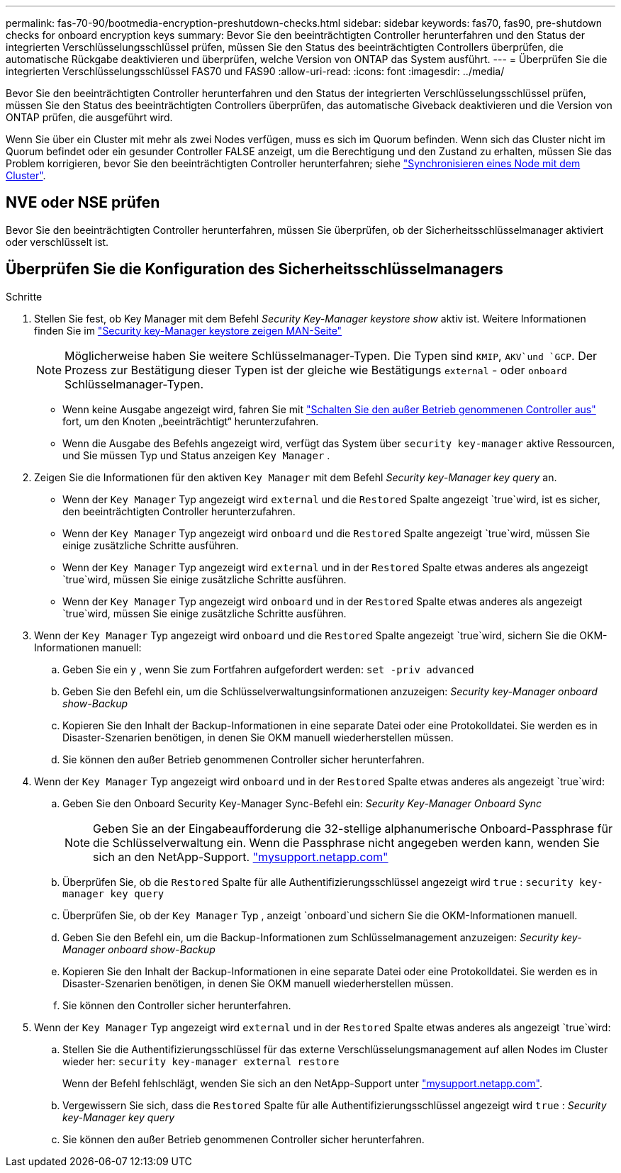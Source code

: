 ---
permalink: fas-70-90/bootmedia-encryption-preshutdown-checks.html 
sidebar: sidebar 
keywords: fas70, fas90, pre-shutdown checks for onboard encryption keys 
summary: Bevor Sie den beeinträchtigten Controller herunterfahren und den Status der integrierten Verschlüsselungsschlüssel prüfen, müssen Sie den Status des beeinträchtigten Controllers überprüfen, die automatische Rückgabe deaktivieren und überprüfen, welche Version von ONTAP das System ausführt. 
---
= Überprüfen Sie die integrierten Verschlüsselungsschlüssel FAS70 und FAS90
:allow-uri-read: 
:icons: font
:imagesdir: ../media/


[role="lead"]
Bevor Sie den beeinträchtigten Controller herunterfahren und den Status der integrierten Verschlüsselungsschlüssel prüfen, müssen Sie den Status des beeinträchtigten Controllers überprüfen, das automatische Giveback deaktivieren und die Version von ONTAP prüfen, die ausgeführt wird.

Wenn Sie über ein Cluster mit mehr als zwei Nodes verfügen, muss es sich im Quorum befinden. Wenn sich das Cluster nicht im Quorum befindet oder ein gesunder Controller FALSE anzeigt, um die Berechtigung und den Zustand zu erhalten, müssen Sie das Problem korrigieren, bevor Sie den beeinträchtigten Controller herunterfahren; siehe link:https://docs.netapp.com/us-en/ontap/system-admin/synchronize-node-cluster-task.html?q=Quorum["Synchronisieren eines Node mit dem Cluster"^].



== NVE oder NSE prüfen

Bevor Sie den beeinträchtigten Controller herunterfahren, müssen Sie überprüfen, ob der Sicherheitsschlüsselmanager aktiviert oder verschlüsselt ist.



== Überprüfen Sie die Konfiguration des Sicherheitsschlüsselmanagers

.Schritte
. Stellen Sie fest, ob Key Manager mit dem Befehl _Security Key-Manager keystore show_ aktiv ist. Weitere Informationen finden Sie im https://docs.netapp.com/us-en/ontap-cli/security-key-manager-keystore-show.html["Security key-Manager keystore zeigen MAN-Seite"^]
+

NOTE: Möglicherweise haben Sie weitere Schlüsselmanager-Typen. Die Typen sind `KMIP`, `AKV`und `GCP`. Der Prozess zur Bestätigung dieser Typen ist der gleiche wie Bestätigungs `external` - oder `onboard` Schlüsselmanager-Typen.

+
** Wenn keine Ausgabe angezeigt wird, fahren Sie mit link:bootmedia-shutdown.html["Schalten Sie den außer Betrieb genommenen Controller aus"] fort, um den Knoten „beeinträchtigt“ herunterzufahren.
** Wenn die Ausgabe des Befehls angezeigt wird, verfügt das System über `security key-manager` aktive Ressourcen, und Sie müssen Typ und Status anzeigen `Key Manager` .


. Zeigen Sie die Informationen für den aktiven `Key Manager` mit dem Befehl _Security key-Manager key query_ an.
+
** Wenn der `Key Manager` Typ angezeigt wird `external` und die `Restored` Spalte angezeigt `true`wird, ist es sicher, den beeinträchtigten Controller herunterzufahren.
** Wenn der `Key Manager` Typ angezeigt wird `onboard` und die `Restored` Spalte angezeigt `true`wird, müssen Sie einige zusätzliche Schritte ausführen.
** Wenn der `Key Manager` Typ angezeigt wird `external` und in der `Restored` Spalte etwas anderes als angezeigt `true`wird, müssen Sie einige zusätzliche Schritte ausführen.
** Wenn der `Key Manager` Typ angezeigt wird `onboard` und in der `Restored` Spalte etwas anderes als angezeigt `true`wird, müssen Sie einige zusätzliche Schritte ausführen.


. Wenn der `Key Manager` Typ angezeigt wird `onboard` und die `Restored` Spalte angezeigt `true`wird, sichern Sie die OKM-Informationen manuell:
+
.. Geben Sie ein `y` , wenn Sie zum Fortfahren aufgefordert werden: `set -priv advanced`
.. Geben Sie den Befehl ein, um die Schlüsselverwaltungsinformationen anzuzeigen: _Security key-Manager onboard show-Backup_
.. Kopieren Sie den Inhalt der Backup-Informationen in eine separate Datei oder eine Protokolldatei. Sie werden es in Disaster-Szenarien benötigen, in denen Sie OKM manuell wiederherstellen müssen.
.. Sie können den außer Betrieb genommenen Controller sicher herunterfahren.


. Wenn der `Key Manager` Typ angezeigt wird `onboard` und in der `Restored` Spalte etwas anderes als angezeigt `true`wird:
+
.. Geben Sie den Onboard Security Key-Manager Sync-Befehl ein: _Security Key-Manager Onboard Sync_
+

NOTE: Geben Sie an der Eingabeaufforderung die 32-stellige alphanumerische Onboard-Passphrase für die Schlüsselverwaltung ein. Wenn die Passphrase nicht angegeben werden kann, wenden Sie sich an den NetApp-Support. http://mysupport.netapp.com/["mysupport.netapp.com"^]

.. Überprüfen Sie, ob die `Restored` Spalte für alle Authentifizierungsschlüssel angezeigt wird `true` : `security key-manager key query`
.. Überprüfen Sie, ob der `Key Manager` Typ , anzeigt `onboard`und sichern Sie die OKM-Informationen manuell.
.. Geben Sie den Befehl ein, um die Backup-Informationen zum Schlüsselmanagement anzuzeigen: _Security key-Manager onboard show-Backup_
.. Kopieren Sie den Inhalt der Backup-Informationen in eine separate Datei oder eine Protokolldatei. Sie werden es in Disaster-Szenarien benötigen, in denen Sie OKM manuell wiederherstellen müssen.
.. Sie können den Controller sicher herunterfahren.


. Wenn der `Key Manager` Typ angezeigt wird `external` und in der `Restored` Spalte etwas anderes als angezeigt `true`wird:
+
.. Stellen Sie die Authentifizierungsschlüssel für das externe Verschlüsselungsmanagement auf allen Nodes im Cluster wieder her: `security key-manager external restore`
+
Wenn der Befehl fehlschlägt, wenden Sie sich an den NetApp-Support unter http://mysupport.netapp.com/["mysupport.netapp.com"^].

.. Vergewissern Sie sich, dass die `Restored` Spalte für alle Authentifizierungsschlüssel angezeigt wird `true` : _Security key-Manager key query_
.. Sie können den außer Betrieb genommenen Controller sicher herunterfahren.



